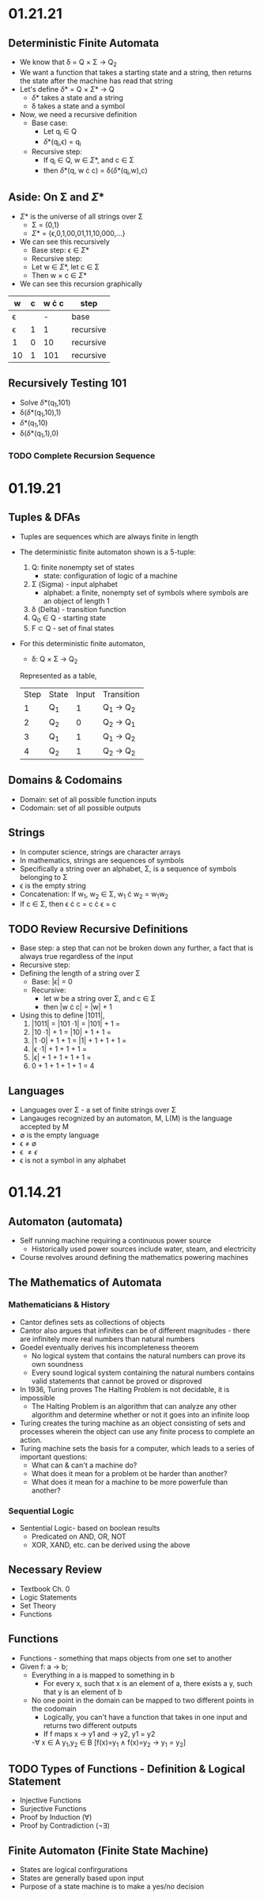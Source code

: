 * 01.21.21
** Deterministic Finite Automata
- We know that \delta = Q \times \Sigma \to Q_{2}
- We want a function that takes a starting state and a string, then returns the state after the machine has read that string
- Let's define \delta* = Q \times \Sigma* \to Q
  - \delta* takes a state and a string
  - \delta takes a state and a symbol
- Now, we need a recursive definition
  - Base case:
    - Let q_{i} \in Q
    - \delta*(q_{i},\epsilon) = q_{i}
  - Recursive step:
    - If q_{i} \in Q, w \in \Sigma*, and c \in \Sigma
    - then \delta*(q, w \cdot c) = \delta(\delta*(q_{i},w),c)
** Aside: On \Sigma and \Sigma*
- \Sigma* is the universe of all strings over \Sigma
      - \Sigma = {0,1}
      - \Sigma* = {\epsilon,0,1,00,01,11,10,000,...}
- We can see this recursively
    - Base step: \epsilon \in \Sigma*
    - Recursive step:
    - Let w \in \Sigma*, let c \in \Sigma
    - Then w \times c \in \Sigma*
- We can see this recursion graphically
| w        | c | w \cdot c | step      |
|----------+---+-----------+-----------|
| \epsilon |   |         - | base      |
| \epsilon | 1 |         1 | recursive |
| 1        | 0 |        10 | recursive |
| 10       | 1 |       101 | recursive |
** Recursively Testing 101
- Solve \delta*(q_{1},101)
- \delta(\delta*(q_{1},10),1)
- \delta*(q_{1},10)
- \delta(\delta*(q_{1},1),0)
*** TODO Complete Recursion Sequence
* 01.19.21
** Tuples & DFAs
- Tuples are sequences which are always finite in length
- The deterministic finite automaton shown is a 5-tuple:
  1. Q: finite nonempty set of states
     - state: configuration of logic of a machine
  2. \Sigma (Sigma) - input alphabet
     - alphabet: a finite, nonempty set of symbols where symbols are an object of length 1
  3. \delta (Delta) - transition function
  4. Q_{0} \in Q - starting state
  5. F \subset Q - set of final states
- For this deterministic finite automaton,
  + \delta: Q \times \Sigma \to Q_{2}
  Represented as a table,
  | Step | State | Input | Transition      |
  |    1 | Q_{1} |     1 | Q_{1} \to Q_{2} |
  |    2 | Q_{2} |     0 | Q_{2} \to Q_{1} |
  |    3 | Q_{1} |     1 | Q_{1} \to Q_{2} |
  |    4 | Q_{2} |     1 | Q_{2} \to Q_{2} |
** Domains & Codomains
- Domain: set of all possible function inputs
- Codomain: set of all possible outputs
** Strings
- In computer science, strings are character arrays
- In mathematics, strings are sequences of symbols
- Specifically a string over an alphabet, \Sigma, is a sequence of symbols belonging to \Sigma
- \epsilon is the empty string
- Concatenation: If w_{1}, w_{2} \in \Sigma, w_{1} \cdot w_{2} = w_{1}w_{2}
- If c \in \Sigma, then \epsilon \cdot c = c \cdot \epsilon = c
** TODO Review Recursive Definitions
- Base step: a step that can not be broken down any further, a fact that is always true regardless of the input
- Recursive step:
- Defining the length of a string over \Sigma
  - Base: |\epsilon| = 0
  - Recursive:
    - let w be a string over \Sigma, and c \in \Sigma
    - then |w \cdot c| = |w| + 1
- Using this to define |1011|,
  1) |1011| = |101 \cdot 1| = |101| + 1 =
  2) |10 \cdot 1| + 1 = |10| + 1 + 1 =
  3) |1 \cdot 0| + 1 + 1 = |1| + 1 + 1 + 1 =
  4) |\epsilon \cdot 1| + 1 + 1 + 1 =
  5) |\epsilon| + 1 + 1 + 1 + 1 =
  6) 0 + 1 + 1 + 1 + 1 = 4
** Languages
- Languages over \Sigma - a set of finite strings over \Sigma
- Langauges recognized by an automaton, M, L(M) is the language accepted by M
- \emptyset is the empty language
- \epsilon \neq \emptyset
- \epsilon \neq {\epsilon}
- \epsilon is not a symbol in any alphabet
* 01.14.21
** Automaton (automata)
- Self running machine requiring a continuous power source
  - Historically used power sources include water, steam, and electricity
- Course revolves around defining the mathematics powering machines
** The Mathematics of Automata
*** Mathematicians & History
- Cantor defines sets as collections of objects
- Cantor also argues that infinites can be of different magnitudes - there are infinitely more real numbers than natural numbers
- Goedel eventually derives his incompleteness theorem
  - No logical system that contains the natural numbers can prove its own soundness
  - Every sound logical system containing the natural numbers contains valid statements that cannot be proved or disproved
- In 1936, Turing proves The Halting Problem is not decidable, it is impossible
  - The Halting Problem is an algorithm that can analyze any other algorithm and determine whether or not it goes into an infinite loop
- Turing creates the turing machine as an object consisting of sets and processes wherein the object can use any finite process to complete an action.
- Turing machine sets the basis for a computer, which leads to a series of important questions:
  - What can & can't a machine do?
  - What does it mean for a problem ot be harder than another?
  - What does it mean for a machine to be more powerfule than another?
*** Sequential Logic
- Sentential Logic- based on boolean results
  - Predicated on AND, OR, NOT
  - XOR, XAND, etc. can be derived using the above
** Necessary Review
- Textbook Ch. 0
- Logic Statements
- Set Theory
- Functions
** Functions
- Functions - something that maps objects from one set to another
- Given f: a \to b;
  - Everything in a is mapped to something in b
    - For every x, such that x is an element of a, there exists a y, such that y is an element of b
  - No one point in the domain can be mapped to two different points in the codomain
    - Logically, you can't have a function that takes in one input and returns two different outputs
    - If f maps x \to y1 and \to y2, y1 = y2
    -\forall x \in A y_{1},y_{2} \in B [f(x)=y_{1} \land f(x)=y_{2} \to y_{1} = y_{2}]
** TODO Types of Functions - Definition & Logical Statement
  - Injective Functions
  - Surjective Functions
  - Proof by Induction (\forall)
  - Proof by Contradiction (\not\exists)
** Finite Automaton (Finite State Machine)
- States are logical confirgurations
- States are generally based upon input
- Purpose of a state machine is to make a yes/no decision
